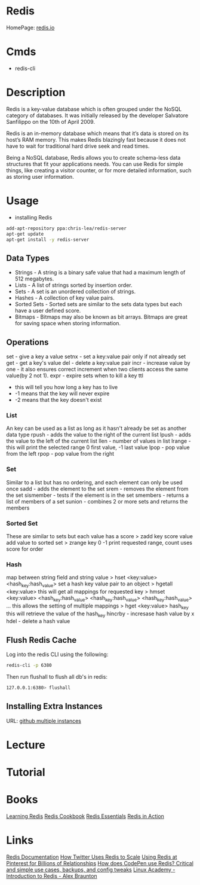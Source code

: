 #+TAGS: db nosql cache web_cache machine_learning


* Redis
HomePage: [[https://redis.io/][redis.io]] 
* Cmds
- redis-cli

* Description
Redis is a key-value database which is often grouped under the NoSQL category of databases. It was initially released by the developer Salvatore Sanfilippo on the 10th of April 2009.

Redis is an in-memory database which means that it’s data is stored on its host’s RAM memory. This makes Redis blazingly fast because it does not have to wait for traditional hard drive seek and read times.

Being a NoSQL database, Redis allows you to create schema-less data structures that fit your applications needs. You can use Redis for simple things, like creating a visitor counter, or for more detailed information, such as storing user information.

* Usage
- installing Redis
#+BEGIN_SRC sh
add-apt-repository ppa:chris-lea/redis-server
apt-get update
apt-get install -y redis-server
#+END_SRC

** Data Types
- Strings - A string is a binary safe value that had a maximum length of 512 megabytes.
- Lists - A list of strings sorted by insertion order.
- Sets - A set is an unordered collection of strings.
- Hashes - A collection of key value pairs.
- Sorted Sets - Sorted sets are similar to the sets data types but each have a user defined score.
- Bitmaps - Bitmaps may also be known as bit arrays. Bitmaps are great for saving space when storing information.

** Operations
set - give a key a value
setnx - set a key:value pair only if not already set
get - get a key's value
del - delete a key:value pair
incr - increase value by one - it also ensures correct increment when two clients access the same value(by 2 not 1).
expr - expire sets when to kill a key
ttl 
  - this will tell you how long a key has to live
  - -1 means that the key will never expire
  - -2 means that the key doesn't exist
    
*** List
An key can be used as a list as long as it hasn't already be set as another data type
rpush - adds the value to the right of the current list
lpush - adds the value to the left of the current list
llen - number of values in list 
lrange - this will print the selected range 0 first value, -1 last value
lpop - pop value from the left
rpop - pop value from the right

*** Set
Similar to a list but has no ordering, and each element can only be used once
sadd - adds the element to the set
srem - removes the element from the set
sismember - tests if the element is in the set
smembers - returns a list of members of a set
sunion - combines 2 or more sets and returns the members

*** Sorted Set
These are similar to sets but each value has a score
> zadd key score value 
add value to sorted set
> zrange key 0 -1
print requested range, count uses score for order

*** Hash
map between string field and string value
> hset <key:value> <hash_key:hash_value>
set a hash key value pair to an object
> hgetall <key:value>
this will get all mappings for requested key
> hmset <key:value> <hash_key:hash_value> <hash_key:hash_value> <hash_key:hash_value> ...
this allows the setting of multiple mappings
> hget <key:value> hash_key
this will retrieve the value of the hash_key
hincrby - incresase hash value by x
hdel - delete a hash value

** Flush Redis Cache
Log into the redis CLI using the following:
#+BEGIN_SRC sh
redis-cli -p 6380
#+END_SRC

Then run flushall to flush all db's in redis:
#+BEGIN_SRC sh
127.0.0.1:6380> flushall
#+END_SRC

** Installing Extra Instances
URL: [[https://gist.github.com/jarvys/11393385][github multiple instances]]

* Lecture
* Tutorial
* Books
[[file://home/crito/Documents/Database/Redis/Learning_Redis.pdf][Learning Redis]]
[[file://home/crito/Documents/Database/Redis/Redis_Cookbook.pdf][Redis Cookbook]]
[[file://home/crito/Documents/Database/Redis/Redis_Essentials.pdf][Redis Essentials]]
[[file://home/crito/Documents/Database/Redis/Redis_in_Action.pdf][Redis in Action]]
* Links
[[https://redis.io/documentation][Redis Documentation]]
[[http://highscalability.com/blog/2014/9/8/how-twitter-uses-redis-to-scale-105tb-ram-39mm-qps-10000-ins.html][How Twitter Uses Redis to Scale]]
[[https://content.pivotal.io/blog/using-redis-at-pinterest-for-billions-of-relationships][Using Redis at Pinterest for Billions of Relationships]]
[[https://scaleyourcode.com/blog/article/25][How does CodePen use Redis? Critical and simple use cases, backups, and config tweaks]]
[[https://linuxacademy.com/cp/socialize/index/type/community_post/id/12599][Linux Academy - Introduction to Redis - Alex Braunton]]
